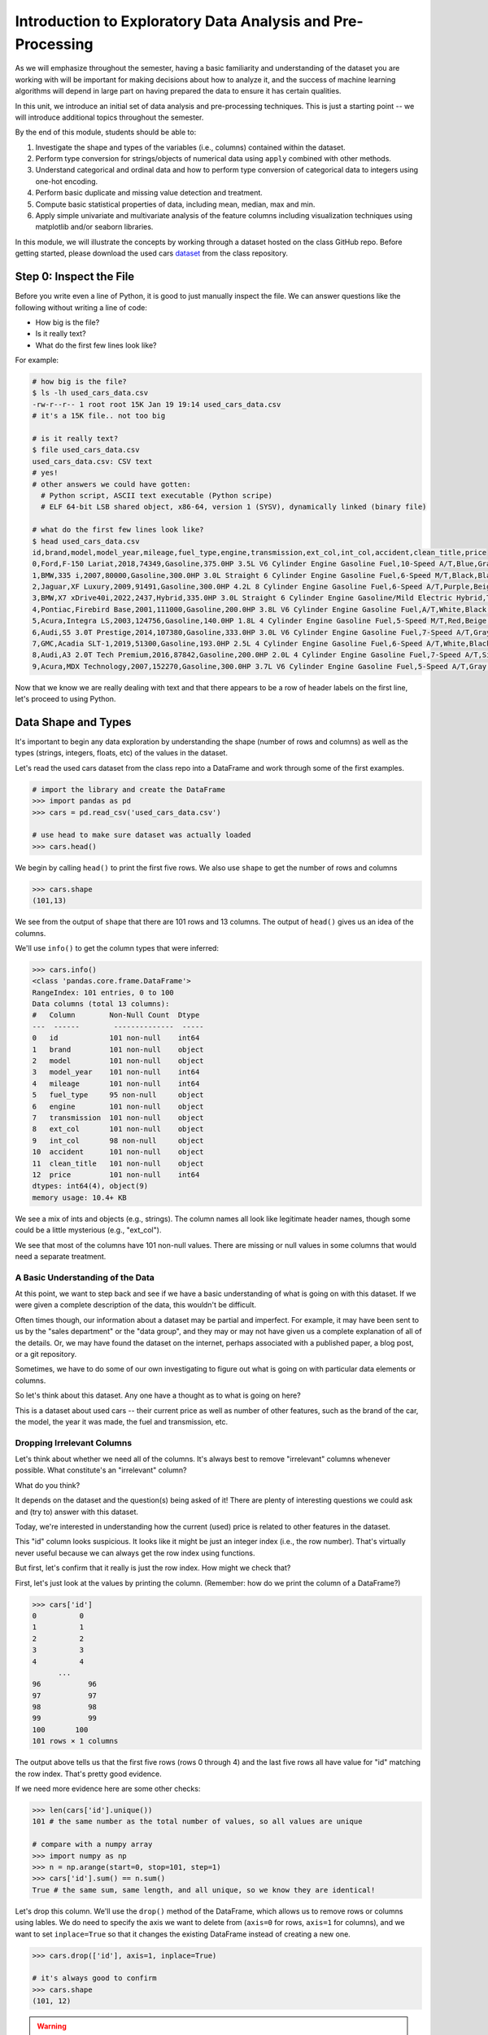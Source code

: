 Introduction to Exploratory Data Analysis and Pre-Processing
=============================================================

As we will emphasize throughout the semester, having a basic familiarity and 
understanding of the dataset you are working with will be important for making 
decisions about how to analyze it, and the success of machine learning algorithms
will depend in large part on having prepared the data to ensure it has certain qualities. 

In this unit, we introduce an initial set of data analysis and pre-processing 
techniques. This is just a starting point -- we will introduce additional topics 
throughout the semester. 

By the end of this module, students should be able to:

1. Investigate the shape and types of the variables (i.e., columns) contained within the 
   dataset. 
2. Perform type conversion for strings/objects of numerical data using ``apply`` combined with 
   other methods.
3. Understand categorical and ordinal data and how to perform type conversion of
   categorical data to integers using one-hot encoding. 
4. Perform basic duplicate and missing value detection and treatment. 
5. Compute basic statistical properties of data, including mean, median, max and min. 
6. Apply simple univariate and multivariate analysis of the feature columns including 
   visualization techniques using matplotlib and/or seaborn libraries. 


In this module, we will illustrate the concepts by working through a dataset hosted 
on the class GitHub repo. Before getting started, please download the 
used cars `dataset <https://raw.githubusercontent.com/joestubbs/coe379L-sp25/refs/heads/master/datasets/unit01/used_cars_data.csv>`_
from the class repository. 

Step 0: Inspect the File
~~~~~~~~~~~~~~~~~~~~~~~~
Before you write even a line of Python, it is good to just manually inspect the file. 
We can answer questions like the following without writing a line of code: 

* How big is the file? 
* Is it really text?
* What do the first few lines look like? 

For example: 

.. code-block:: bash 

   # how big is the file? 
   $ ls -lh used_cars_data.csv 
   -rw-r--r-- 1 root root 15K Jan 19 19:14 used_cars_data.csv
   # it's a 15K file.. not too big

   # is it really text? 
   $ file used_cars_data.csv 
   used_cars_data.csv: CSV text
   # yes! 
   # other answers we could have gotten:
     # Python script, ASCII text executable (Python scripe)
     # ELF 64-bit LSB shared object, x86-64, version 1 (SYSV), dynamically linked (binary file)
   
   # what do the first few lines look like? 
   $ head used_cars_data.csv 
   id,brand,model,model_year,mileage,fuel_type,engine,transmission,ext_col,int_col,accident,clean_title,price
   0,Ford,F-150 Lariat,2018,74349,Gasoline,375.0HP 3.5L V6 Cylinder Engine Gasoline Fuel,10-Speed A/T,Blue,Gray,None reported,Yes,11000
   1,BMW,335 i,2007,80000,Gasoline,300.0HP 3.0L Straight 6 Cylinder Engine Gasoline Fuel,6-Speed M/T,Black,Black,None reported,Yes,8250
   2,Jaguar,XF Luxury,2009,91491,Gasoline,300.0HP 4.2L 8 Cylinder Engine Gasoline Fuel,6-Speed A/T,Purple,Beige,None reported,Yes,15000
   3,BMW,X7 xDrive40i,2022,2437,Hybrid,335.0HP 3.0L Straight 6 Cylinder Engine Gasoline/Mild Electric Hybrid,Transmission w/Dual Shift Mode,Gray,Brown,None reported,Yes,63500
   4,Pontiac,Firebird Base,2001,111000,Gasoline,200.0HP 3.8L V6 Cylinder Engine Gasoline Fuel,A/T,White,Black,None reported,Yes,7850
   5,Acura,Integra LS,2003,124756,Gasoline,140.0HP 1.8L 4 Cylinder Engine Gasoline Fuel,5-Speed M/T,Red,Beige,At least 1 accident or damage reported,Yes,4995
   6,Audi,S5 3.0T Prestige,2014,107380,Gasoline,333.0HP 3.0L V6 Cylinder Engine Gasoline Fuel,7-Speed A/T,Gray,Black,None reported,Yes,26500
   7,GMC,Acadia SLT-1,2019,51300,Gasoline,193.0HP 2.5L 4 Cylinder Engine Gasoline Fuel,6-Speed A/T,White,Black,At least 1 accident or damage reported,Yes,25500
   8,Audi,A3 2.0T Tech Premium,2016,87842,Gasoline,200.0HP 2.0L 4 Cylinder Engine Gasoline Fuel,7-Speed A/T,Silver,Black,None reported,Yes,13999
   9,Acura,MDX Technology,2007,152270,Gasoline,300.0HP 3.7L V6 Cylinder Engine Gasoline Fuel,5-Speed A/T,Gray,Beige,At least 1 accident or damage reported,Yes,6700


Now that we know we are really dealing with text and that there appears to be a row of header labels 
on the first line, let's proceed to using Python. 


Data Shape and Types 
~~~~~~~~~~~~~~~~~~~~
It's important to begin any data exploration by understanding the shape (number of rows and columns)
as well as the types (strings, integers, floats, etc) of the values in the dataset. 

Let's read the used cars dataset from the class repo into a DataFrame and work through some of the 
first examples. 

.. code-block:: python3 

  # import the library and create the DataFrame 
  >>> import pandas as pd 
  >>> cars = pd.read_csv('used_cars_data.csv')

  # use head to make sure dataset was actually loaded 
  >>> cars.head() 

.. figure:: ./images/cars_head.png
    :width: 1000px
    :align: center

We begin by calling ``head()`` to print the first five rows. We also use ``shape`` to get the 
number of rows and columns 

.. code-block:: python3 

  >>> cars.shape
  (101,13)

We see from the output of ``shape`` that there are 101 rows and 13 columns. The output of 
``head()`` gives us an idea of the columns. 

We'll use ``info()`` to get the column types that were inferred: 

.. code-block:: python3 

   >>> cars.info()
   <class 'pandas.core.frame.DataFrame'>
   RangeIndex: 101 entries, 0 to 100
   Data columns (total 13 columns):
   #   Column        Non-Null Count  Dtype 
   ---  ------        --------------  ----- 
   0   id            101 non-null    int64 
   1   brand         101 non-null    object
   2   model         101 non-null    object
   3   model_year    101 non-null    int64 
   4   mileage       101 non-null    int64 
   5   fuel_type     95 non-null     object
   6   engine        101 non-null    object
   7   transmission  101 non-null    object
   8   ext_col       101 non-null    object
   9   int_col       98 non-null     object
   10  accident      101 non-null    object
   11  clean_title   101 non-null    object
   12  price         101 non-null    int64 
   dtypes: int64(4), object(9)
   memory usage: 10.4+ KB

We see a mix of ints and objects (e.g., strings). The column names all look 
like legitimate header names, though some could be a little mysterious (e.g., "ext_col"). 

We see that most of the columns have 101 non-null values. There are missing or null values in some columns that would need a
separate treatment.

A Basic Understanding of the Data
^^^^^^^^^^^^^^^^^^^^^^^^^^^^^^^^^^
At this point, we want to step back and see if we have a basic understanding of what is 
going on with this dataset. If we were given a complete description of the data, this
wouldn't be difficult.  

Often times though, our information about a dataset may be partial and imperfect. For example, 
it may have been sent to us by 
the "sales department" or the "data group", and they may or may not have given us a complete 
explanation of all of the details. Or, we may have found the dataset on the internet, perhaps 
associated with a published paper, a blog post, or a git repository. 

Sometimes, we have to do some of our own investigating to figure out what is going on with 
particular data elements or columns. 

So let's think about this dataset. Any one have a thought as to what is going on here? 

This is a dataset about used cars -- their current price as well as number of other features, such as the brand of the car, the model, the year it was made, the fuel and 
transmission, etc.  


Dropping Irrelevant Columns 
^^^^^^^^^^^^^^^^^^^^^^^^^^^
Let's think about whether we need all of the columns. It's always best to remove 
"irrelevant" columns whenever possible. What constitute's an "irrelevant" column? 

What do you think? 

It depends on the dataset and the question(s) being asked of it! There are plenty of interesting 
questions we could ask and (try to) answer with this dataset. 

Today, we're interested in understanding how the current (used) price is related to 
other features in the dataset. 

This "id" column looks suspicious. It looks like it might be just an integer index (i.e., the row 
number). That's virtually never useful because we can always get the row index using functions. 

But first, let's confirm that it really is just the row index. How might we check that? 

First, let's just look at the values by printing the column. (Remember: how do we print the 
column of a DataFrame?)

.. code-block:: python3 

   >>> cars['id']
   0          0
   1          1
   2          2
   3          3
   4          4
         ... 
   96	        96
   97	        97
   98	        98
   99	        99
   100	     100
   101 rows × 1 columns

The output above tells us that the first five rows (rows 0 through 4) and the last five rows all 
have value for "id" matching the row index. That's pretty good evidence. 

If we need more evidence here are some other checks: 

.. code-block:: python3 

  >>> len(cars['id'].unique())
  101 # the same number as the total number of values, so all values are unique 

  # compare with a numpy array 
  >>> import numpy as np 
  >>> n = np.arange(start=0, stop=101, step=1)
  >>> cars['id'].sum() == n.sum()
  True # the same sum, same length, and all unique, so we know they are identical! 

Let's drop this column. We'll use the ``drop()`` method of the DataFrame, which allows us 
to remove rows or columns using lables. We do need to specify the axis we want to delete from 
(``axis=0`` for rows, ``axis=1`` for columns), and we want to set ``inplace=True`` so that 
it changes the existing DataFrame instead of creating a new one. 


.. code-block:: python3 

  >>> cars.drop(['id'], axis=1, inplace=True)

  # it's always good to confirm
  >>> cars.shape
  (101, 12)


.. warning:: 

   Be conservative when dropping columns you think might be irrelevant. In general, it is very 
   difficult to identify columns that will not be useful for machine learning models. 


You can read more about ``drop()`` from the documentation [1]. 

Type Conversions
~~~~~~~~~~~~~~~~
While most datasets will have a mix of different types of data, including strings and numerics, 
virtually all of the algorithms we use in class require numeric data. Thus, before we start any 
machine learning, we'll want to convert all of the columns to numbers. Broadly, there are two 
cases:

* Numeric columns that are strings 
* Categorical columns that require an "embedding" to some space of numbers. 

..

Numeric Columns with Strings
^^^^^^^^^^^^^^^^^^^^^^^^^^^^

Recall that the ``info()`` function returned the type information for each column: 

.. code-block:: python3 

   >>> cars.info()
   <class 'pandas.core.frame.DataFrame'>
   RangeIndex: 101 entries, 0 to 100
   Data columns (total 12 columns):
   #   Column        Non-Null Count  Dtype 
   ---  ------        --------------  ----- 
   0   brand         101 non-null    object
   1   model         101 non-null    object
   2   model_year    101 non-null    int64 
   3   mileage       101 non-null    int64 
   4   fuel_type     95 non-null     object
   5   engine        101 non-null    object
   6   transmission  101 non-null    object
   7   ext_col       101 non-null    object
   8   int_col       98 non-null     object
   9   accident      101 non-null    object
   10  clean_title   101 non-null    object
   11  price         101 non-null    int64 
   dtypes: int64(3), object(9)
   memory usage: 9.6+ KB

We can see that ``engine`` column contains numeric data, for example: ``375.0HP 3.5L V6 Cylinder Engine Gasoline Fuel`` but it is represented as a string

We need to strip off the units characters and leave only the numeric value. At that point we can 
cast the value to a float. 

We need to take some care when attempting to modify all the values in a column. Remember, we've only 
looked at the first few values. There could be unexpected values later in the dataset. 

.. warning:: 

   Like in other software engineering, data processing should be done defensively. That is, 
   assume that any kind of value could appear in any part of the dataset until you have proven 
   otherwise. 

We'll use the regular expression to extract number before the space in ``engine`` column.
Recall from the previous module the ``astype()`` function, for casting to a specific python type.  

.. code-block:: python3

   cars['engine'] = cars['engine'].str.extract(r'(\d+(\.\d+)?)')[0].astype(float)


Within the regular expression ``(r'(\d+(\.\d+)?)')``, the ``'r`` indicates that this is a 
regular expression and not a normal string (this has important consequences for how escape 
characters are interpreted. The first 
``\d+`` part matches one or more digits (i.e., the whole number part of the horsepower).
The second part,``(\.\d+)?``, optionally matches the decimal point followed by one or more 
digits, allowing for float values (like 375.0).

.. note::

   For background on regular expressions, see the Python 
   `re module documentation <https://docs.python.org/3/library/re.html>`_.

After executing the above code, we can then check that the ``engine`` column was indeed converted:


.. code-block:: python3

   >>> cars.info()
   <class 'pandas.core.frame.DataFrame'>
   RangeIndex: 101 entries, 0 to 100
   Data columns (total 12 columns):
   #   Column        Non-Null Count  Dtype  
   ---  ------        --------------  -----  
   0   brand         101 non-null    object 
   1   model         101 non-null    object 
   2   model_year    101 non-null    int64  
   3   mileage        101 non-null    int64  
   4   fuel_type     94 non-null     object 
   5   engine        101 non-null    float64
   6   transmission  101 non-null    object 
   7   ext_col       101 non-null    object 
   8   int_col       98 non-null     object 
   9   accident      101 non-null    object 
   10  clean_title   101 non-null    object 
   11  price         101 non-null    int64  
   dtypes: float64(1), int64(3), object(8)
   memory usage: 9.6+ KB

We can also check several values of the column to see that indeed the string have been removed: 

.. code-block:: python3 

   >>> cars["engine"]
   0	375.0
   1	300.0
   2	300.0
   3	335.0
   4	200.0
   ...	...
   96	255.0
   97	381.0
   98	228.0
   99	150.0
   100	250.0
   101 rows × 1 columns dtype: float64



Categorical Values 
^^^^^^^^^^^^^^^^^^^

Looking at some of these columns which have type object, we see that the 
first few objects (``fuel_type``, ``transmission``, and ``accident``) are all non-numeric; 
that is, the string values are do not contain any numbers.

However, it is easy to check the unique values within a column using the ``.unique()`` 
function; for example: 

.. code-block:: python3 

   >>> cars['fuel_type'].unique()
   array(['Gasoline', 'Hybrid', nan, 'Electric','E85 Flex Fuel', 'Diesel'], dtype=object)

For the ``fuel_type`` column, we see there are only 5 different values in the entire DataFrame and some missing values 
represented as ``nan``.    

How many values do ``transmission`` and ``accident`` take? 

.. code-block:: python3 

   >>> cars['transmission'].unique()
   array(['10-Speed A/T', '6-Speed M/T', '6-Speed A/T',
         'Transmission w/Dual Shift Mode', 'A/T', '5-Speed M/T',
         '7-Speed A/T', '5-Speed A/T', '8-Speed A/T',
         'Transmission Overdrive Switch', '9-Speed Automatic',
         '7-Speed M/T', '10-Speed Automatic', '6-Speed Automatic', 'M/T',
         '5-Speed Automatic', 'CVT Transmission', '9-Speed A/T'],
         dtype=object)


   >>> cars['accident'].unique()
   array(['None reported', 'At least 1 accident or damage reported'],
      dtype=object)

These are examples of *categorical* columns: that is, a column that takes only a limited (usually) 
fixed set of values. We can think of categorical columns as being comprised of labels. Some additional
examples: 

* Cat, Dog 
* Green, Yellow, Red 
* Austin, Dallas, Houston 
* Accountant, Software Developer, Finance Manager, Student Advisor, Systems Administrator
* Gold, Silver, Bronze 

In some cases, there is a natural (total) order relation on the values; for example, we 
could say:

.. math:: 

  Gold > Silver > Bronze

These variables are called "ordinal categoricals" or just "ordinal" data.

On the other hand, many categorical columns have no natural order -- for example, "Cat" and "Dog" 
or the position types of employees ("Accountant", "Software Developer", etc.).

.. note:: 

   Even in the case of ordinal categoricals, numeric operations (``+``, ``*``, etc) 
   are not possible. This is another way to distinguish categorical data from 
   numerical data. 


The type of categorical (ordinal or not) dictates which method we will use to convert to numeric data. 
For categorical data that is not ordinal, we will use a method called "One-Hot Encoding". 

One-Hot Encoding
^^^^^^^^^^^^^^^^

The "One-Hot Encoding" terminology comes from digital circuits -- the idea is to encode data using a 
series of bits (1s and 0s) where, for a given value to be encoded, only one bit takes the value 1 
and the rest take the value 0. 

How could we devise such a scheme?

Suppose we have the labels "Cat" and "Dog". One approach would be to simply use two bits, say a "Cat" 
bit and a "Dog" bit. If the "Cat" bit is the left bit and the "Dog" bit is the right one, then we would 
have a mapping:

.. math:: 

   Cat \rightarrow 1 0 

   Dog \rightarrow 0 1 

We could devise a similar scheme for the colors of a traffic light (Green, Yellow, Red) with three bits:

.. math:: 

   Green \rightarrow 1 0 0

   Yellow \rightarrow 0 1 0
   
   Red \rightarrow 0 0 1

This seems like a pretty good approach, but if we look carefully at the 
above schemes, we might notice that we never used the "all 0s" bit value. 

And in fact we could do slightly better: we can actually save 
one bit by noticing that the last label can be represented as the "absence" of all other labels. 

For example, 


.. math:: 

   Cat \rightarrow 1

   Dog \rightarrow 0

where we can think of the above as mapping the "Dog" label to "not Cat".

Similarly, 

.. math:: 

   Green \rightarrow 1 0

   Yellow \rightarrow 0 1
   
   Red \rightarrow 0 0

where we have mapped "Red" to "not Green, not Yellow". 

In general, a One-Hot Encoding scheme needs a total number of bits that is 1 less than the total possible 
values in the data set. We can use this technique to expand a categorical column into :math:`n-1` columns 
of bits (0s and 1s) where :math:`n` is the number of possible values in the column. First, we need to cast 
the column values to the type ``category``, a special pandas type for categorical data, using the 
``astype()`` function. 

Before, we can perform one hot encoding on the ``fuel_type`` we need to handle the missing values for that column. 

Missing Values 
~~~~~~~~~~~~~~
Let's return to the issue of missing values. We saw previously that the ``info()`` function that several 
rows had missing values. We could tell this from the columns with non-null totals less than the total 
number of rows in the DataFrame: 

.. code-block:: python3 

   >>> cars.info()
   <class 'pandas.core.frame.DataFrame'>
   RangeIndex: 101 entries, 0 to 100
   Data columns (total 12 columns):
   #   Column        Non-Null Count  Dtype  
   ---  ------        --------------  -----  
   0   brand         101 non-null    object 
   1   model         101 non-null    object 
   2   model_year    101 non-null    int64  
   3   mileage        101 non-null    int64  
   4   fuel_type     94 non-null     object 
   5   engine        101 non-null    float64
   6   transmission  101 non-null    object 
   7   ext_col       101 non-null    object 
   8   int_col       98 non-null     object 
   9   accident      101 non-null    object 
   10  clean_title   101 non-null    object 
   11  price         101 non-null    int64  
   dtypes: float64(1), int64(3), object(8)
   memory usage: 9.6+ KB

Another way to check for nulls is to use the ``isnull()`` method together with ``sum()``:

.. code-block:: python3 

   >>> cars.isnull().sum()
   brand	0
   model	0
   model_year	0
   mileage	0
   fuel_type	6
   engine	0
   transmission	0
   ext_col	0
   int_col	3
   accident	0
   clean_title	0
   price	0

dtype: int64

Strategies for Missing Values 
^^^^^^^^^^^^^^^^^^^^^^^^^^^^^
There are many ways to deal with missing values, referred to as *imputation* (to *impute* something 
means to represent it, and, in the context of data science, to *impute* a missing value is to fill it 
in using some method). We will cover just the basics here.

**Removing Rows with Missing Data.** The simplest approach is to just remove rows with missing 
data from the dataset. However, from a machine learning perspective, this approach discards 
potentially valuable data. Usually, we will want to avoid this strategy. 

**Univariate Imputation.** In this approach, we use only information about the column (or "variable")
to fill in the missing values. Some examples include: 

1. Fill in all missing values with a statistical mean
2. Fill in all missing values with a statistical median
3. Fill in all missing values with the most frequent value 
4. Fill in all missing values with some other constant value

**Multivariate Imputation.** With multivariate imputation, the algorithm uses all columns in the dataset 
to determine how to fill in the missing values. 

For example: 

1. Fill in the missing value with the average of the $k$ nearest values, for some definition of "nearest"
   (requires providing a metric on the data elements -- we'll discuss this more in Unit 2). 
2. Iterative Imputation -- this method involves iteratively defining a function to predict the missing values 
   based on values in other rows and columns.


Replacing Missing Values with Pandas 
^^^^^^^^^^^^^^^^^^^^^^^^^^^^^^^^^^^^^

A simple approach of filling the missing values is to use the mean. 
The ``fillna()`` function works on a Series or DataFrame and takes the 
following arguments: 

* The value to use to fill in the missing values with. 
* An optional ``inplace=True`` argument.

You can read more about the function in the documentation [2]. 

However, for the ``fuel_type`` column, it doesn't make sense to use a mean directly, as
the data are categorical as we have previously mentioned. We'll need a more invovled 
strategy. Instead of using the mean, our strategy will be to replace a missing ``fuel_type``
with the ``fuel_type`` value of a "similar" car.

To do that, we need to introduce and use the Pandas ``groupby`` function.

The ``groupby`` function is a powerful method for grouping together rows in a DataFrame that
have the same value for a column. Its most simplistic form looks like this: 

.. code-block:: python3 

   >>> df.groupby(['<some_column>']).*additional_functions()*

For example, we can compute the mean of the cars from the same year as follows:

.. code-block:: python3 

   >>> cars.groupby(['model_year'])['price'].mean()

   model_year
   1993    90200.000000
   1999     8950.000000
   2001     7850.000000
   2002    11500.000000

We can also use ``groupby`` to group rows by multiple columns -- we simply list additional column names, like so: 

.. code-block:: python3 

   >>> df.groupby(['<column_1, column_2, ...']).*additional_functions()*

This has the effect of first grouping the rows by ``column_1`` values, then, within those groups, 
it further divides them into ``column_2`` values, and so on. 

This is exactly what we want for boolean column created from categorical data using One-Hot Encoding: the 
boolean columns will have no overlap. 
  
How should we define "similar" to treat the missing ``fuel_type`` values? 
There are many ways we could try to define it. In this case, we'll say that two cars are "similar" 
if they have the same values for some of the features. 
For example, we could say two cars are similar if they have the same model. 

To do this, we'll need to introduce one more pandas function, the ``transform`` function. The ``transform``
function works on a dataframe by taking a Python function as an argument and applying it to the dataframe.

For example, if we wanted to convert the mileage column to "thousands of miles", we could use ``transform``
to divide every mileage value by 1000. Note that we need to use ``groupby`` and then ``['mileage']`` to ensure 
that the ``transform`` works on a ``SeriesGroupBy`` data structure; the ``transform`` function cannot typically 
work directly on a ``Series`` object. 

Note also that we can use "anonymous" functions defined directly inline using the ``lambda`` keyword:

.. code-block:: python3
   
   >>> cars.groupby(['mileage'])['mileage'].transform(lambda x: x/1000)

Note that a ``transform`` like the above does not actually change the dataframe; to modify the values, we'll 
need to set the column equal to the returned result. 

**In-Class Exercise.** Let's fill in the missing values for ``fuel_type`` by setting a missing car's 
``fuel_type`` to be the ``fuel_type`` of other cars of the same brand. Since there might be more than one 
``fuel_type`` value for a brand, lets use the ``mode`` (i.e., the value that occurs most frequently).

.. note:: 

   You might be thinking that we should have chosen ``model`` as the groupby feature. 
   However, since the dataset is small, we did not have enough information of same model types 
   that were missing data and we had go with brand. This might affect the analysis in some 
   situations so we need to be bit careful.

*Solution:*

.. code-block:: python3 

   cars['fuel_type'] = cars.groupby(['brand'])['fuel_type'].transform(lambda x: x.fillna(x.mode()[0]if not x.mode().empty else ''))

We can verify that the missing values were replaced: 

.. code-block:: python3 
   :emphasize-lines: 6

   >>> cars.isnull().sum()
   brand	0
   model	0
   model_year	0
   mileage	0
   fuel_type	0
   engine	0
   transmission	0
   ext_col	0
   int_col	3
   accident	0
   clean_title	0
   price	0

With categorical data, it's a good practice to use the ``astype("category")`` function to ensure 
Pandas treats the data as categorical. 
Here's how that looks for the ``fuel_Type`` column: 

.. code-block:: python3 

   >>> cars['fuel_type'] = cars['fuel_type'].astype("category")

Using ``info()`` we see the column was converted: 

.. code-block:: python3 
   :emphasize-lines: 12

   >>> cars.info()
   
   <class 'pandas.core.frame.DataFrame'>
   RangeIndex: 101 entries, 0 to 100
   Data columns (total 12 columns):
   #   Column        Non-Null Count  Dtype   
   ---  ------        --------------  -----   
   0   brand         101 non-null    object  
   1   model         101 non-null    object  
   2   model_year    101 non-null    int64   
   3   mileage        101 non-null    int64   
   4   fuel_type     101 non-null    category
   5   engine        101 non-null    float64 
   6   transmission  101 non-null    object  
   7   ext_col       101 non-null    object  
   8   int_col       98 non-null     object  
   9   accident      101 non-null    object  
   10  clean_title   101 non-null    object  
   11  price         101 non-null    int64   
   dtypes: category(1), float64(1), int64(3), object(7)
   memory usage: 9.1+ KB

We may decide to use a simpler method to resolve the missing values in ``int_col``. For example, 
we could set all of the missing values to ``black`` using the following code:  

.. code-block:: python3 

   >>> cars['int_col'] = cars['int_col'].fillna('black')

Now, all the missing values have now been taken care of:

.. code-block:: python3 

   >>> cars.info()

   <class 'pandas.core.frame.DataFrame'>
   RangeIndex: 101 entries, 0 to 100
   Data columns (total 12 columns):
   #   Column        Non-Null Count  Dtype   
   ---  ------        --------------  -----   
   0   brand         101 non-null    object  
   1   model         101 non-null    object  
   2   model_year    101 non-null    int64   
   3   mileage        101 non-null    int64   
   4   fuel_type     101 non-null    category
   5   engine        101 non-null    float64 
   6   transmission  101 non-null    object  
   7   ext_col       101 non-null    object  
   8   int_col       101 non-null    object  
   9   accident      101 non-null    object  
   10  clean_title   101 non-null    object  
   11  price         101 non-null    int64   
   dtypes: category(1), float64(1), int64(3), object(7)
   memory usage: 9.1+ KB


We will now use the ``pandas.get_dummies()`` function to convert the categorical columns to a set of 
bit columns (i.e., a form of one-hot encoding). Notes on the ``get_dummies()`` function:

* It lives in the global pandas module space -- reference it as ``pd.get_dummies()``
* It takes a DataFrame as input. 
* It takes a ``columns=[]`` argument, which should be a list of column names to apply the encoding to. 
* It can optionally take a ``drop_first=True`` argument, in which case it will produce ``n-1`` 
  columns for each categorical column, where ``n`` is the number of distinct values in the categorical column.   

We will do the one-hot encoding only for one colum ``fuel_type``. 

.. code-block:: python3 
   :emphasize-lines: 19-22

   >>> cars = pd.get_dummies(cars, columns=["fuel_type"], drop_first=True)
   >>> cars.info()
   <class 'pandas.core.frame.DataFrame'>
   RangeIndex: 101 entries, 0 to 100
   Data columns (total 15 columns):
   #   Column                   Non-Null Count  Dtype  
   ---  ------                   --------------  -----  
   0   brand                    101 non-null    object 
   1   model                    101 non-null    object 
   2   model_year               101 non-null    int64  
   3   mileage                   101 non-null    int64  
   4   engine                   101 non-null    float64
   5   transmission             101 non-null    object 
   6   ext_col                  101 non-null    object 
   7   int_col                  101 non-null    object 
   8   accident                 101 non-null    object 
   9   clean_title              101 non-null    object 
   10  price                    101 non-null    int64  
   11  fuel_type_E85 Flex Fuel  101 non-null    bool   
   12  fuel_type_Electric       101 non-null    bool   
   13  fuel_type_Gasoline       101 non-null    bool   
   14  fuel_type_Hybrid         101 non-null    bool   

Notice that it automatically removed the categorical columns of type object and replaced each of them 
with :math:`n-1` new ``bool`` columns. It used the values of the object column in the names of the new 
boolean columns. 

.. note::

   When we introduce Scikit-Learn, we'll learn a different function for converting
   categorical data using One-Hot Encoding. 

.. note::

   The use of "dummies" in the function name ``get_dummies`` comes from statistics and related fields
   that refer to the columns of a one-hot encoding as "dummy" variables (or "dummy" columns). 


Duplicate Rows
^^^^^^^^^^^^^^
We can check for and remove duplicate rows. In most machine learning applications, it is desirable to remove
duplicate rows because additional versions of the exact same row will not "teach" the algorithm anything 
new. (This will make more sense after we introduce machine learning). 

Pandas makes it very easy to check for and remove duplicate rows. First, the ``duplicated()``
function of a DataFrame returns a Series of booleans where a row in the Series has value ``True`` 
if that corresponding row in the original DataFrame was a duplicate: 


.. code-block:: python3 

   >>> cars.duplicated()
   # returns boolean Series with true if row is a duplicate 
   0       False
   1       False
   2       False
   3       False
   4       False
         ...  

Then, we can chain the ``sum()`` function to add up all ``True`` values in the Series. 

.. code-block:: python3 

   >>> cars.duplicated().sum()
   0 

This tells us there are no duplicated row. If there were duplicate rows you can call to ``drop_duplicates()``.

Here are some important parameters to ``drop_duplicates``:

* Pass ``inplace=True`` to change the DataFrame itself. 
* Pass ``ignore_index=True`` to ensure the resulting DataFrame is reindexed :math:`0, 1, ..., n`, where *n* 
  is the length of the resulting DataFrame after dropping all duplicate rows. 

.. code-block:: python3 

   >>> cars.drop_duplicates(inplace=True, ignore_index=True)


Univariate Analysis
~~~~~~~~~~~~~~~~~~~
In univariate analysis we explore each column (or variable) of the dataset independently with the purpose 
of understanding how the values are distributed. It also helps identify potential problems with the data, 
such as impossible values, as well as to identify *outliers*, or values that differ significantly from 
all other values. 

A first step to performing univariate analysis is to compute some basic statistics of the variables. 
Pandas provides a convenient function, ``describe()``, for computing statistical values of all numeric 
types in a DataFrame. 

.. code-block:: python3 

   >>> cars.describe()

.. figure:: ./images/cars-describe.png
    :width: 1000px
    :align: center

The output shows a number of statistics for each column, including:

* count: Total number of values for the column. 
* mean: Average of values for the column. 
* std: The standard deviation of values for the column. This is one way to measure the amount of variation in 
  a variable. The larger the standard deviation, the greater the amount of variation. 
* min: The minimum value of all values for the column. 
* max: The maximum value of all values for the column. 
* 25%, 50%, 75%: The percentile, i.e., the value below which the given percentage of values fall, approximately. 
  For example, the output above indicates that approximately 25% of cars were created during or before the year 2012.

This information helps us to see how the values of a particular column are distributed. For example, 
the data indicate that: 

* Oldest car in the dataset is from the year 1993 and newest one is from 2019.
* Minimum mileage on some of the cars is 2437 miles
* Lowest price of the used used car is less than 4k.
You can find many more interesting insights from the data.

We can also use graphical tools for this purpose. 

Matplotlib and Seaborn 
^^^^^^^^^^^^^^^^^^^^^^
We recommend two libraries -- ``matplotlib`` and ``seaborn`` -- for generating data visualizations. Roughly 
speaking, you can think of ``matplotlib`` as the lower level library, providing more controls at the expense 
of a more complicated API. On the other hand, ``seaborn`` provides a relatively simple (by comparison to 
``matplotlib``), high-level API for common statistical plots. In fact, ``seaborn`` is built on top of 
``matplotlib``, so it is fair to think of it as a high-level wrapper. It also integrates closely with pandas. 

In this lecture, we'll use a few plots from the ``seaborn`` and one from ``matplotlib``. 

Installing matplotlib and seaborn can be done with pip: 

.. code-block:: console 

   [container/virtualenv]$ pip install matplotlib

   [container/virtualenv]$ pip install seaborn


Both are already installed in the class container. 

Once installed, seaborn is typically imported as follows: 

.. code-block:: python3 

   >>> import seaborn as sns 

The most commonly used matplotlib utilities are under the pyplot module, usually imported like so:

.. code-block:: python3 

   >>> import matplotlib.pyplot as plt 

Histograms 
^^^^^^^^^^

The first plot we'll look at is the *histogram*, provided by the ``histplot`` function. In its simplest 
form, we tell it what data to plot. For example, we can have it plot the ``Year`` Series of the 
cars DataFrame:

.. code-block:: python3 

   >>> sns.histplot(data=cars['model_year'] )

.. figure:: ./images/hist-cars-year-1.png
    :width: 1000px
    :align: center

As we see, the histogram plots the counts of each value for the dataset. From this single line of code, 
we can already see that the distribution of cars is weighted heavily towards the recent years.

We can also use a different number of bins with ``histplot``. The following code uses 5 bin. 

.. code-block:: python3 

   >>> sns.histplot(data=cars['model_year'], bins=5)

.. figure:: ./images/hist-cars-year-2.png
    :width: 1000px
    :align: center

If we look at the ``price`` column, the histogram reveals a very skewed distribution with a very 
long tail: 

.. code-block:: python3 

   >>> sns.histplot(data=cars['price'], kde=True)


.. figure:: ./images/hist-cars-new-price.png
    :width: 1000px
    :align: center


Count Plots
^^^^^^^^^^^^

Count plots are the second type of useful plot we will introduce. Count plots are used for 
categorical data in the same way that histograms are for numeric data. 

.. code-block:: python3 

   >>> sns.countplot(x=cars['brand'])
   >>> plt.xticks(rotation=45, ha='right')
   >>> plt.show

.. figure:: ./images/count-plot-brand.png
    :width: 1000px
    :align: center

Note that without rotation, the labels bunch together and become illegible. 
We can immediately see that more cars of brand Ford were in the dataset.


Many aspects of the generated plot are configurable. We won't cover most of the configurations, 
but we do point out that configurations available on the ``matplotlib.pyplot`` object 
can be used directly on a seaborn plot. For example, rotating the labels for an axis.



Box Plots 
^^^^^^^^^^
Box plots (also "boxplots" or "box and whisker plots") are an effective way to quickly visualize the 
distribtion of data and look for outliers. Box plots depict *quartiles*, which are the quarterly 
percentiles (i.e., 25th percentile, 50th percentile, 75th percentile) of the data. Here is an example,
labeled box plot:

.. figure:: ./images/box-plot-generic.png
    :width: 1000px
    :align: center

Here are some key points about the box plot: 

* The median is the median (or centre point), also called second quartile, of the data 
  (resulting from the fact that the data is ordered).
* Q1 is the first quartile of the data, i.e., 25% of the data lies between minimum and Q1.
* Q3 is the third quartile of the data, i.e., 75% of the data lies between minimum and Q3.
* The distance betwen Q1 and Q3 is called the Inter-Quartile Range or IQR. In the example above, 
  the median is well-centered within the IQR of the dataset.
* The values labled "Minimum" and "Maximum" are aslo called "whiskers" and are computed as:
  (Q1 - 1.5 * IQR) for the Minimum (or "lower whisker") and (Q3 + 1.5 * IQR) for the Maximum (or "upper whisker"). 
* Values to the less than the lower whisker or greater than the upper whisker are depicted as circles. 
  In some cases, it might make sense to label these values as "outliers" and drop them from the dataset, 
  but this approach could also result in loss of relevant observations.

The seaborn library makes it easy to create box plots with the ``sns.boxplot()`` function. In the simplest 
form, we pass a DataFrame as the ``data`` parameter and the name of a column to plot, as a string, 
as the ``x`` parameter:

.. code-block:: python3 

   >>> sns.boxplot(data=cars, x='model_year')

.. figure:: ./images/box-plot-year.png
    :width: 1000px
    :align: center

This plot depicts some observations we have made previously, such as: 

* The dataset is skewed towards older cars. 
* We see some outliers in the dataset. 


Let's plot the ``Price`` column: 


.. code-block:: python3 

   >>> sns.boxplot(data=cars, x='price')

.. figure:: ./images/box-plot-price.png
    :width: 1000px
    :align: center

What conclusions do you draw from this plot? 

Multivariate Analysis
~~~~~~~~~~~~~~~~~~~~~~
By contrast, multivariate analysis explores the relationships across multiple variables. 
Like univariate analysis, it also helps identify potential problems with the data, 
such as impossible values, as well as to identify outliers. 

Heat Maps 
^^^^^^^^^
Fow now we'll introduce just one more plot, the heat map, which is a type of *bivariate* analysis
(bivariate meaning two variables). A heat map is an excellent way to visualize the extent to which
pairs of variables are corrolated.

We'll use matplotlib to create a heatmap of the several of the variables in our DataFrame.
This is done using the ``sns.heatmap`` function, supplying a set of columns of a DataFrame. 
We also show a few additional parameters:

* ``annot=True``: Annotate the boxes with numberic corrolation values  
* ``vmin`` and ``vmax``: Adjusts the color range 
* ``fmt``: Adjusts the formatting of numeric values (``.2f`` means 2 decimal places). See the 
  Python string formatting rules for more details [3]. 
* ``cmap``: The scheme used for mapping values to colors. 

.. code-block:: python3 

   # columns to corrolate 
   corr_cols=['mileage','price','engine']
   
   # increate the figure size 
   plt.figure(figsize=(15, 7))
   
   # the actual heat map
   sns.heatmap(
      cars[corr_cols].corr(), annot=True, vmin=-1, vmax=1, fmt=".2f", cmap="Spectral"
   )

   # show the plot 
   plt.show()

.. figure:: ./images/cars-heatmap-1.png
    :width: 1000px
    :align: center

Remember that corrolation values closer to 1 mean two variables are more corrolated 
while corrolation values closer to 0 mean two variables are less corrolated (with values 
closer to -1 meaning more negatively or oppositely corrolated). 

What are some observations we can make based on the heat map? 

1. We can see that there is a negaTive correlation between ``price`` and ``mileage``. More mileage on car the price will be lower.
2. There is a positive correlation between ``engine`` and ``price``, which is obvious.


.. note:: 

   If you are running version 0.12.x of seaborn, you may numeric values along only the 
   top row, due to a bug in seaborn. Updating to 0.13.x fixes the issue. 


References and Additional Resources
~~~~~~~~~~~~~~~~~~~~~~~~~~~~~~~~~~~
1. pandas.DataFrame.drop: Documentation (2.2.0). https://pandas.pydata.org/docs/reference/api/pandas.DataFrame.drop.html
2. pandas.DataFrame.fillna: Documentation (2.2.0). https://pandas.pydata.org/docs/reference/api/pandas.DataFrame.fillna.html
3. Python String Format Specification. https://docs.python.org/3/library/string.html#formatspec